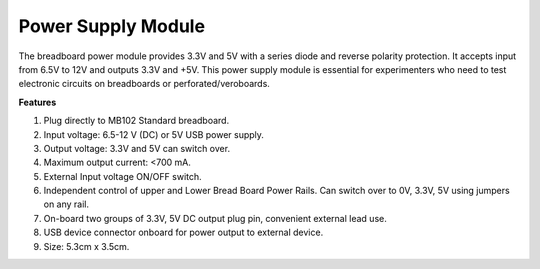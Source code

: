 .. _cpn_power_module:

Power Supply Module
===================

The breadboard power module provides 3.3V and 5V with a series diode and reverse polarity protection. It accepts input from 6.5V to 12V and outputs 3.3V and +5V. This power supply module is essential for experimenters who need to test electronic circuits on breadboards or perforated/veroboards.

.. image:: img/39_power_module.png
    :width: 60%
    :align: center

**Features**

#. Plug directly to MB102 Standard breadboard.
#. Input voltage: 6.5-12 V (DC) or 5V USB power supply.
#. Output voltage: 3.3V and 5V can switch over.
#. Maximum output current: <700 mA.
#. External Input voltage ON/OFF switch.
#. Independent control of upper and Lower Bread Board Power Rails. Can switch over to 0V, 3.3V, 5V using jumpers on any rail.
#. On-board two groups of 3.3V, 5V DC output plug pin, convenient external lead use.
#. USB device connector onboard for power output to external device.
#. Size: 5.3cm x 3.5cm.
